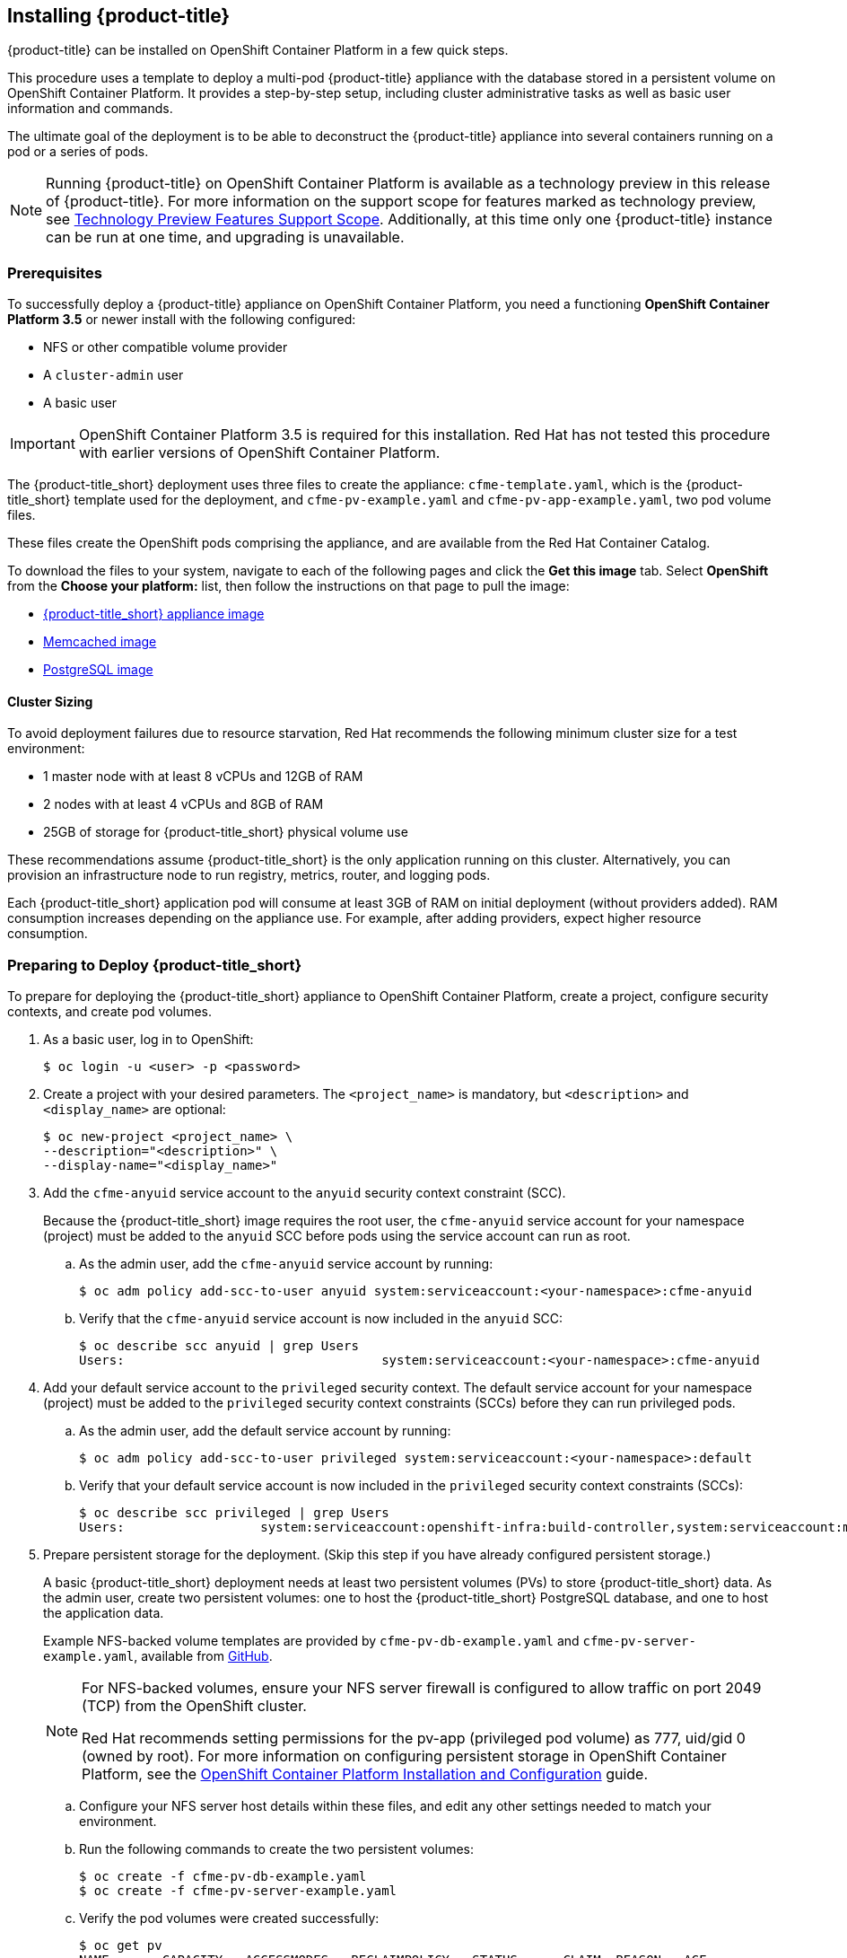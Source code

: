 [[installing-cloudforms]]
== Installing {product-title}

{product-title} can be installed on OpenShift Container Platform in a few quick steps. 

This procedure uses a template to deploy a multi-pod {product-title} appliance with the database stored in a persistent volume on OpenShift Container Platform. It provides a step-by-step setup, including cluster administrative tasks as well as basic user information and commands. 

The ultimate goal of the deployment is to be able to deconstruct the {product-title} appliance into several containers running on a pod or a series of pods. 

[NOTE]
====
Running {product-title} on OpenShift Container Platform is available as a technology preview in this release of {product-title}. For more information on the support scope for features marked as technology preview, see link:https://access.redhat.com/support/offerings/techpreview/[Technology Preview Features Support Scope]. Additionally, at this time only one {product-title} instance can be run at one time, and upgrading is unavailable.
====

[[prerequisites]]
=== Prerequisites

To successfully deploy a {product-title} appliance on OpenShift Container Platform, you need a functioning *OpenShift Container Platform 3.5* or newer install with the following configured:

* NFS or other compatible volume provider
* A `cluster-admin` user
* A basic user

[IMPORTANT]
====
OpenShift Container Platform 3.5 is required for this installation. Red Hat has not tested this procedure with earlier versions of OpenShift Container Platform.
====

The {product-title_short} deployment uses three files to create the appliance: `cfme-template.yaml`, which is the {product-title_short} template used for the deployment, and `cfme-pv-example.yaml` and `cfme-pv-app-example.yaml`, two pod volume files. 

These files create the OpenShift pods comprising the appliance, and are available from the Red Hat Container Catalog.

To download the files to your system, navigate to each of the following pages and click the *Get this image* tab. Select *OpenShift* from the *Choose your platform:* list, then follow the instructions on that page to pull the image:

* https://access.redhat.com/containers/#/registry.access.redhat.com/cloudforms45/cfme-openshift-app[{product-title_short} appliance image]
* https://access.redhat.com/containers/#/registry.access.redhat.com/cloudforms45/cfme-openshift-memcached[Memcached image]
* https://access.redhat.com/containers/#/registry.access.redhat.com/cloudforms45/cfme-openshift-postgresql[PostgreSQL image]


/////
OpenShift Container Platform 3.5 includes these files by default.
/////

==== Cluster Sizing

To avoid deployment failures due to resource starvation, Red Hat recommends the following minimum cluster size for a test environment:

* 1 master node with at least 8 vCPUs and 12GB of RAM
* 2 nodes with at least 4 vCPUs and 8GB of RAM
* 25GB of storage for {product-title_short} physical volume use

These recommendations assume {product-title_short} is the only application running on this cluster. Alternatively, you can provision an infrastructure node to run registry, metrics, router, and logging pods.

Each {product-title_short} application pod will consume at least 3GB of RAM on initial deployment (without providers added). RAM consumption increases depending on the appliance use. For example, after adding providers, expect higher resource consumption.


[[preparing-for-deployment]]
=== Preparing to Deploy {product-title_short}

To prepare for deploying the {product-title_short} appliance to OpenShift Container Platform, create a project, configure security contexts, and create pod volumes.

. As a basic user, log in to OpenShift: 
+
------
$ oc login -u <user> -p <password>
------
+
. Create a project with your desired parameters. The `<project_name>` is mandatory, but `<description>` and `<display_name>` are optional: 
+
------
$ oc new-project <project_name> \
--description="<description>" \
--display-name="<display_name>"
------
+
. Add the `cfme-anyuid` service account to the `anyuid` security context constraint (SCC). 
+
Because the {product-title_short} image requires the root user, the `cfme-anyuid` service account for your namespace (project) must be added to the `anyuid` SCC before pods using the service account can run as root. 
+
.. As the admin user, add the `cfme-anyuid` service account by running:
+
------
$ oc adm policy add-scc-to-user anyuid system:serviceaccount:<your-namespace>:cfme-anyuid
------
+
.. Verify that the `cfme-anyuid` service account is now included in the `anyuid` SCC:
+
------
$ oc describe scc anyuid | grep Users
Users:					system:serviceaccount:<your-namespace>:cfme-anyuid
------
+
. Add your default service account to the `privileged` security context. The default service account for your namespace (project) must be added to the `privileged` security context constraints (SCCs) before they can run privileged pods.
+
.. As the admin user, add the default service account by running:
+
------
$ oc adm policy add-scc-to-user privileged system:serviceaccount:<your-namespace>:default
------
+
.. Verify that your default service account is now included in the `privileged` security context constraints (SCCs):
+
------
$ oc describe scc privileged | grep Users
Users:                  system:serviceaccount:openshift-infra:build-controller,system:serviceaccount:management-infra:management-admin,system:serviceaccount:management-infra:inspector-admin,system:serviceaccount:default:router,system:serviceaccount:default:registry,system:serviceaccount:<your-namespace>:default
------
+
. Prepare persistent storage for the deployment. (Skip this step if you have already configured persistent storage.) 
+
A basic {product-title_short} deployment needs at least two persistent volumes (PVs) to store {product-title_short} data. As the admin user, create two persistent volumes: one to host the {product-title_short} PostgreSQL database, and one to host the application data. 
+
Example NFS-backed volume templates are provided by `cfme-pv-db-example.yaml` and `cfme-pv-server-example.yaml`, available from https://github.com/openshift/openshift-ansible/tree/master/roles/openshift_examples/files/examples/v1.5/cfme-templates/[GitHub]. 
+
[NOTE]
====
For NFS-backed volumes, ensure your NFS server firewall is configured to allow traffic on port 2049 (TCP) from the OpenShift cluster.

Red Hat recommends setting permissions for the pv-app (privileged pod volume) as 777, uid/gid 0 (owned by root). For more information on configuring persistent storage in OpenShift Container Platform, see the https://access.redhat.com/documentation/en-us/openshift_container_platform/3.5/html-single/installation_and_configuration/#configuring-persistent-storage[OpenShift Container Platform Installation and Configuration] guide.	
====
+
.. Configure your NFS server host details within these files, and edit any other settings needed to match your environment.
+
.. Run the following commands to create the two persistent volumes: 
+
------
$ oc create -f cfme-pv-db-example.yaml
$ oc create -f cfme-pv-server-example.yaml
------
+
.. Verify the pod volumes were created successfully: 
+
------
$ oc get pv
NAME       CAPACITY   ACCESSMODES   RECLAIMPOLICY   STATUS      CLAIM  REASON   AGE
cfme-pv01   15Gi        RWO           Recycle         Available                   30s
cfme-pv02   5Gi         RWO           Recycle         Available                   19s
------
+
[NOTE]
====
Red Hat recommends validating NFS share connectivity from an OpenShift node before attempting a deployment.
====
+
. Increase the maximum number of imported images on ImageStream.
+
By default, OpenShift Container Platform can import five tags per image stream, but the {product-title_short} repositories contain more than five images for deployments.
+
You can modify this setting on the master node at `/etc/origin/master/master-config.yaml` so OpenShift can import additional images. 
+
.. Add the following at the end of the `/etc/origin/master/master-config.yaml` file: 
+
----
...
imagePolicyConfig:
  maxImagesBulkImportedPerRepository: 100
----
+
.. Restart the master service:
+
----
$ systemctl restart atomic-openshift-master
----



[[deploying-the-appliance]]
=== Deploying the {product-title_short} Appliance

To deploy the appliance on OpenShift Container Platform, create the {product-title} template and verify it is available in your project. 

. As a basic user, create the {product-title} template: 
+
------
$ oc create -f templates/cfme-template.yaml
template "cloudforms" created
------
+
. Verify the template is available with your project: 
+
------
$ oc get templates
NAME         DESCRIPTION                                    PARAMETERS        OBJECTS
cloudforms   CloudForms appliance with persistent storage   18 (1 blank)      12
------
+
. (Optional) Customize the template’s deployment parameters. Use the following command to see the available parameters and descriptions:
+
------
$ oc process --parameters -n <your-project> cloudforms
------
+
To customize the deployment configuration parameters, run:
+
------
$ oc edit dc/<deployconfig_name>
------
+
. To deploy {product-title} from template using default settings, run: 
+
------
$ oc new-app --template=cloudforms
------
+
Alternatively, to deploy {product-title} from a template using customized settings, add the `-p` option and the desired parameters to the command. For example: 
+
------
$ oc new-app --template=cloudforms -p DATABASE_VOLUME_CAPACITY=2Gi,MEMORY_POSTGRESQL_LIMIT=4Gi,APPLICATION_DOMAIN=hostname
------
+
[IMPORTANT]
====
The `APPLICATION_DOMAIN` parameter specifies the hostname used to reach the {product-title_short} application, which eventually constructs the route to the {product-title_short} pod. If you do not specify the `APPLICATION_DOMAIN` parameter, the {product-title_short} application will not be accessible after the deployment; however, this can be fixed by changing the route. For more information on OpenShift template parameters, see the https://access.redhat.com/documentation/en-us/openshift_container_platform/3.5/html-single/developer_guide/#dev-guide-templates[OpenShift Container Platform Developer Guide].
====

[[deploying-the-appliance-external-db]]
==== Deploying the {product-title_short} Appliance Using an External Database

Before attempting to deploy {product-title_short} using an external database deployment, ensure the following conditions are satisfied:

* Your OpenShift cluster can access the external PostgreSQL server
* The {product-title_short} user, password, and role have been created on the external PostgreSQL server
* The intended {product-title_short} database is created, and ownership has been assigned to the {product-title_short} user

To deploy the appliance:

. Import the {product-title_short} external database template:
+
----
$ oc create -f templates/cfme-template-ext-db.yaml
----
+
. Launch the deployment with the following command. The database server IP address is required, and the other settings must match your remote PostgreSQL server.
+
----
$ oc new-app --template=cloudforms-ext-db -p DATABASE_IP=<server_ip> -p DATABASE_USER=<user> -p DATABASE_PASSWORD=<password> -p DATABASE_NAME=<database_name>
----

[[verifying-the-configuration]]
=== Verifying the Configuration

Verify the deployment was successful by running the following commands as a basic user under the {product-title} project:

[NOTE]
====
The first deployment can take several minutes to complete while OpenShift downloads the necessary images. 
====

. Confirm the {product-title} pod is bound to the correct security context constraints. 
.. List and obtain the name of the `cfme-app` pod: 
+
------
$ oc get pod
NAME                 READY     STATUS    RESTARTS   AGE
cloudforms-1-fzwzm   1/1       Running   0          4m
memcached-1-6iuxu    1/1       Running   0          4m
postgresql-1-2kxc3   1/1       Running   0          4m
------
+
.. Export the configuration of the pod: 
+
------
$ oc export pod <cfme_pod_name>
------
+
.. Examine the output to verify that `openshift.io/scc` has the value `anyuid`: 
+
------
...
metadata:
  annotations:
    openshift.io/scc: anyuid
...
------
+
. Verify the persistent volumes are attached to the `postgresql` and `cfme-app` pods:
+
------
$ oc volume pods --all
pods/postgresql-1-437jg
  pvc/cfme-pgdb-claim (allocated 2GiB) as cfme-pgdb-volume
    mounted at /var/lib/pgsql/data
  secret/default-token-2se06 as default-token-2se06
    mounted at /var/run/secrets/kubernetes.io/serviceaccount
pods/cfme-1-s3bnp
  pvc/cfme (allocated 2GiB) as cfme-app-volume
    mounted at /persistent
  secret/default-token-9q4ge as default-token-9q4ge
    mounted at /var/run/secrets/kubernetes.io/serviceaccount
------
+
. Check the readiness of the {product-title_short} pod: 
+
[NOTE]
====
Allow approximately five minutes once pods are in running state for {product-title} to start responding on HTTPS.  
====
+
----
$ oc describe pods <cfme_pod_name>
...
Conditions:
  Type      Status
  Ready     True
Volumes:
...
----
+
. After you have successfully validated your {product-title_short} deployment, disable automatic image change triggers to prevent unintended upgrades.
+
By default, on initial deployments the automatic image change trigger is enabled. This could potentially start an unintended upgrade on a deployment if a newer image is found in the ImageStream.
+
Disable the automatic image change triggers for {product-title_short} deployment configurations (DCs) on each project with the following commands:
+
----
$ oc set triggers dc --manual -l app=cloudforms
deploymentconfig "memcached" updated
deploymentconfig "postgresql" updated

$ oc set triggers dc --from-config --auto -l app=cloudforms
deploymentconfig "memcached" updated
deploymentconfig "postgresql" updated
----
+
[NOTE]
====
The configuration change trigger is kept enabled; to have full control of your deployments, you can alternatively turn it off. See the https://access.redhat.com/documentation/en-us/openshift_container_platform/3.5/html-single/developer_guide/#dev-guide-triggering-builds[OpenShift Container Platform Developer Guide] for more information on deployment triggers.
====


[[scaling]]
=== Scaling {product-title_short} Appliances

StatefulSets in OpenShift allow scaling of {product-title_short} appliances. See the https://docs.openshift.com/container-platform/3.5/release_notes/ocp_3_5_release_notes.html[OpenShift Container Platform 3.5 Release Notes] for information on StatefulSets.


[IMPORTANT]
====
Each new replica (server) consumes a physical volume. Before scaling, ensure you have enough physical volumes available to scale. 
====

The following example shows scaling using StatefulSets:

.Example: Scaling to two replicas
----
$ oc scale statefulset cloudforms --replicas=2
statefulset "cloudforms" scaled
$ oc get pods
NAME                 READY     STATUS    RESTARTS   AGE
cloudforms-0           1/1       Running   0          34m
cloudforms-1           1/1       Running   0          5m
memcached-1-mzeer    1/1       Running   0          1h
postgresql-1-dufgp   1/1       Running   0          1h
----

The newly created replicas will join the existing {product-title_short} region. For a StatefulSet with `N` replicas, when pods are being deployed, they are created sequentially, in order from {0..N-1}.


[[pod-access-and-routes]]
=== Obtaining Pod Access and Routes

To open a shell on the CloudForms pod, run:
------
$ oc rsh <pod_name> bash -l
------
To obtain host information from the route:
------
$ oc get routes
NAME         HOST/PORT                   PATH                SERVICE      TERMINATION   LABELS
cloudforms   cfme.apps.e2e.example.com  cloudforms:443-tcp   passthrough                app=cloudforms
------
A route should have been deployed via template for HTTPS access on the CloudForms pod. Examine the output and point your web browser to the reported URL/host (in this example, `cfme.apps.e2e.example.com`).

ifdef::miq[]
[[building-images]]
=== Building Images on OpenShift

You can build the images from this repository using OpenShift:
----
$ oc -n <your-namespace> new-build --context-dir=images/cfme-app https://github.com/CloudForms/cloudforms-pods#master
----

Additionally, Red Hat recommends setting the following `dockerStrategy` parameters to ensure a fresh build every time:
----
$ oc edit bc -n <your-namespace> cloudforms-pods

strategy:
  dockerStrategy:
    forcePull: true
    noCache: true
----
To execute a new build after the first (automatically started) build, run:
----
$ oc start-build -n <your-namespace> cloudforms-pods
----
Configure the following template parameters on the newly built image:
----
$ oc new-app --template=cloudforms \
  -n <your-namespace> \
  -p APPLICATION_IMG_NAME=<your-docker-registry>:5000/<your-namespace>/cloudforms-pods \
  -p APPLICATION_IMG_TAG=latest \
  ...
----

endif::miq[]

